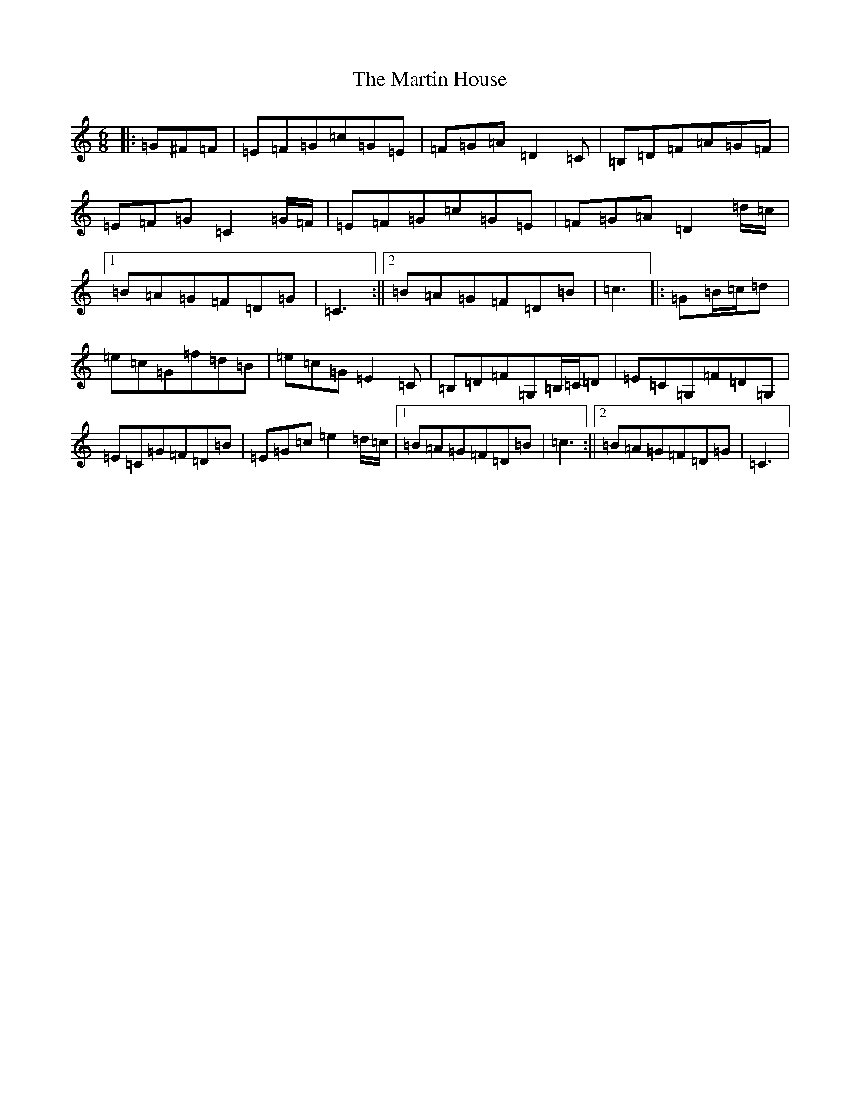 X: 13526
T: Martin House, The
S: https://thesession.org/tunes/11139#setting11139
Z: G Major
R: jig
M: 6/8
L: 1/8
K: C Major
|:=G^F=F|=E=F=G=c=G=E|=F=G=A=D2=C|=B,=D=F=A=G=F|=E=F=G=C2=G/2=F/2|=E=F=G=c=G=E|=F=G=A=D2=d/2=c/2|1=B=A=G=F=D=G|=C3:||2=B=A=G=F=D=B|=c3|:=G=B/2=c/2=d|=e=c=G=f=d=B|=e=c=G=E2=C|=B,=D=F=G,=B,/2=C/2=D|=E=C=G,=F=D=G,|=E=C=G=F=D=B|=E=G=c=e2=d/2=c/2|1=B=A=G=F=D=B|=c3:||2=B=A=G=F=D=G|=C3|